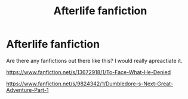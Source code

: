 #+TITLE: Afterlife fanfiction

* Afterlife fanfiction
:PROPERTIES:
:Author: RaZen_Brandz
:Score: 0
:DateUnix: 1607117417.0
:DateShort: 2020-Dec-05
:FlairText: Request
:END:
Are there any fanfictions out there like this? I would really apreactiate it.

[[https://www.fanfiction.net/s/13672918/1/To-Face-What-He-Denied]]

[[https://www.fanfiction.net/s/9824342/1/Dumbledore-s-Next-Great-Adventure-Part-1]]

